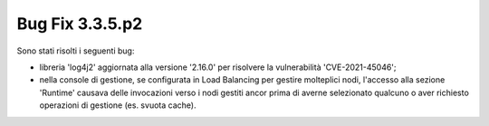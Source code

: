 .. _3.3.5.2_bug:

Bug Fix 3.3.5.p2
----------------

Sono stati risolti i seguenti bug:

- libreria 'log4j2' aggiornata alla versione '2.16.0' per risolvere la vulnerabilità 'CVE-2021-45046';

- nella console di gestione, se configurata in Load Balancing per gestire molteplici nodi, l'accesso alla sezione 'Runtime' causava delle invocazioni verso i nodi gestiti ancor prima di averne selezionato qualcuno o aver richiesto operazioni di gestione (es. svuota cache).
